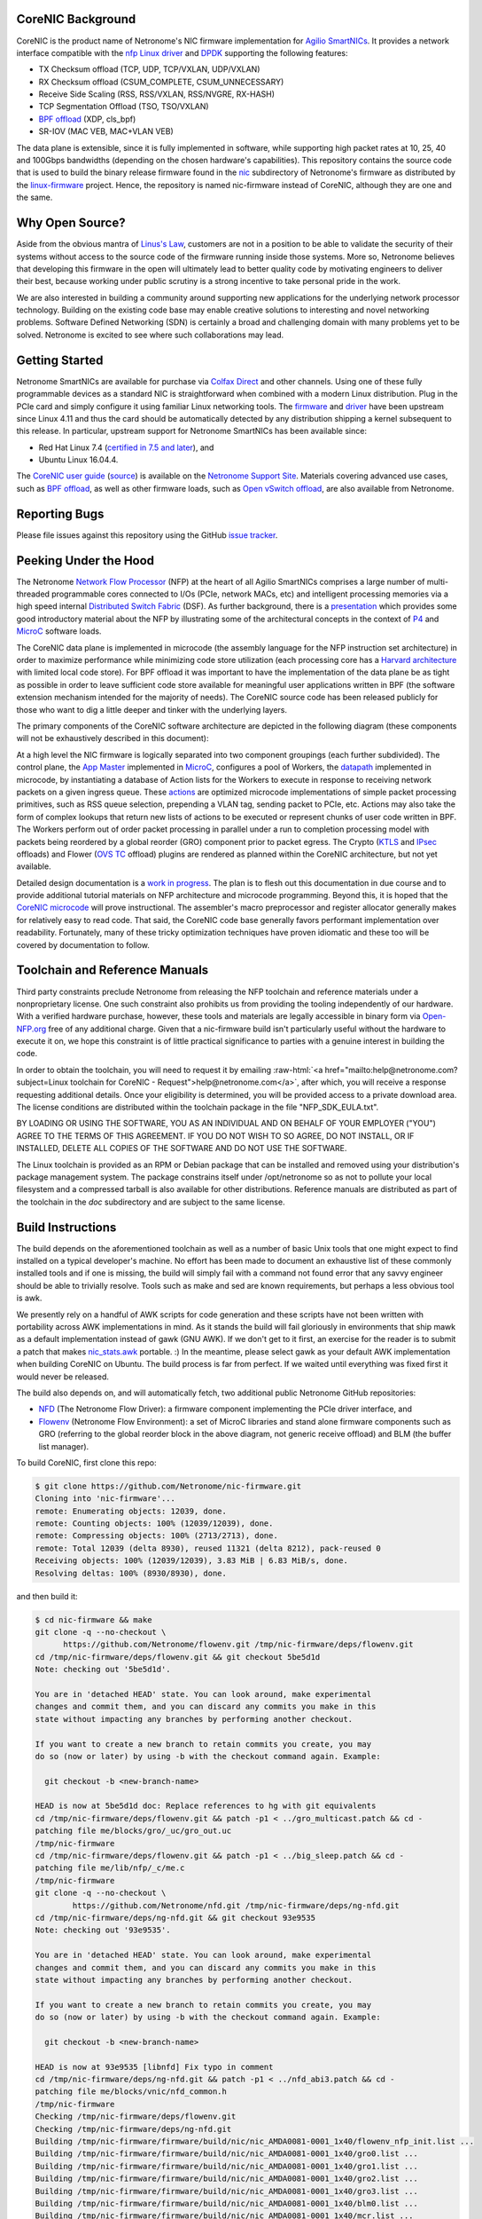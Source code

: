 .. role:: raw-html(raw)
   :format: html

CoreNIC Background
------------------

CoreNIC is the product name of Netronome's NIC firmware implementation
for `Agilio SmartNICs
<https://www.netronome.com/products/smartnic/overview/>`_. It provides
a network interface compatible with the `nfp Linux driver
<https://git.kernel.org/pub/scm/linux/kernel/git/torvalds/linux.git/tree/drivers/net/ethernet/netronome/nfp>`_
and `DPDK <http://doc.dpdk.org/guides/nics/nfp.html>`_ supporting the
following features:

- TX Checksum offload (TCP, UDP, TCP/VXLAN, UDP/VXLAN)
- RX Checksum offload (CSUM_COMPLETE, CSUM_UNNECESSARY)
- Receive Side Scaling (RSS, RSS/VXLAN, RSS/NVGRE, RX-HASH)
- TCP Segmentation Offload (TSO, TSO/VXLAN)
- `BPF offload <https://www.netronome.com/technology/ebpf/>`_ (XDP, cls_bpf)
- SR-IOV (MAC VEB, MAC+VLAN VEB)

The data plane is extensible, since it is fully implemented in
software, while supporting high packet rates at 10, 25, 40 and 100Gbps
bandwidths (depending on the chosen hardware's capabilities). This
repository contains the source code that is used to build the binary
release firmware found in the `nic
<https://git.kernel.org/pub/scm/linux/kernel/git/firmware/linux-firmware.git/tree/netronome/nic>`_
subdirectory of Netronome's firmware as distributed by the `linux-firmware
<https://git.kernel.org/pub/scm/linux/kernel/git/firmware/linux-firmware.git/>`_
project. Hence, the repository is named nic-firmware instead of
CoreNIC, although they are one and the same.


Why Open Source?
----------------

Aside from the obvious mantra of `Linus's Law
<https://en.wikipedia.org/wiki/Linus%27s_Law>`_, customers are not in
a position to be able to validate the security of their systems
without access to the source code of the firmware running inside those
systems. More so, Netronome believes that developing this firmware in
the open will ultimately lead to better quality code by motivating
engineers to deliver their best, because working under public scrutiny
is a strong incentive to take personal pride in the work.

We are also interested in building a community around supporting new
applications for the underlying network processor technology. Building
on the existing code base may enable creative solutions to interesting
and novel networking problems. Software Defined Networking (SDN) is
certainly a broad and challenging domain with many problems yet to be
solved. Netronome is excited to see where such collaborations may
lead.

Getting Started
---------------

Netronome SmartNICs are available for purchase via `Colfax Direct
<http://www.colfaxdirect.com/store/pc/showsearchresults.asp?IDBrand=38>`_
and other channels. Using one of these fully programmable devices as a
standard NIC is straightforward when combined with a modern Linux
distribution. Plug in the PCIe card and simply configure it using
familiar Linux networking tools. The `firmware
<https://git.kernel.org/pub/scm/linux/kernel/git/firmware/linux-firmware.git/tree/netronome>`_
and `driver <https://github.com/Netronome/nfp-drv-kmods>`_ have been
upstream since Linux 4.11 and thus the card should be automatically
detected by any distribution shipping a kernel subsequent to this
release. In particular, upstream support for Netronome SmartNICs has
been available since:

- Red Hat Linux 7.4 (`certified in 7.5 and later <https://access.redhat.com/ecosystem/hardware/#/search?q=netronome>`_), and
- Ubuntu Linux 16.04.4.

The `CoreNIC user guide
<https://help.netronome.com/support/solutions/articles/36000049975-basic-firmware-user-guide>`_
(`source
<https://github.com/Netronome/nic-firmware/tree/master/docs/user-guide>`_)
is available on the `Netronome Support Site
<https://help.netronome.com/support/home>`_. Materials covering
advanced use cases, such as `BPF offload
<https://help.netronome.com/support/solutions/articles/36000050009-agilio-ebpf-2-0-6-extended-berkeley-packet-filter>`__,
as well as other firmware loads, such as `Open vSwitch offload
<https://help.netronome.com/support/solutions/articles/36000062974-agilio-open-vswitch-tc>`_,
are also available from Netronome.


Reporting Bugs
--------------

Please file issues against this repository using the GitHub `issue
tracker <https://github.com/Netronome/nic-firmware/issues>`_.

Peeking Under the Hood
----------------------

The Netronome `Network Flow Processor
<https://www.netronome.com/m/documents/WP_Theory_of_Ops.pdf>`_ (NFP)
at the heart of all Agilio SmartNICs comprises a large number of
multi-threaded programmable cores connected to I/Os (PCIe, network
MACs, etc) and intelligent processing memories via a high speed
internal `Distributed Switch Fabric
<https://www.netronome.com/m/documents/WP_Composable-Architecture.pdf>`_
(DSF). As further background, there is a `presentation
<https://open-nfp.org/m/documents/P4DevCon_NFPArchIntro_ukskQIA.pdf>`_
which provides some good introductory material about the NFP by
illustrating some of the architectural concepts in the context of `P4
<https://www.netronome.com/technology/p4/>`_ and `MicroC
<https://open-nfp.org/media/documents/the-joy-of-micro-c_fcjSfra.pdf>`_
software loads.

The CoreNIC data plane is implemented in microcode (the assembly
language for the NFP instruction set architecture) in order to
maximize performance while minimizing code store utilization (each
processing core has a `Harvard architecture
<https://en.wikipedia.org/wiki/Harvard_architecture>`_ with limited
local code store). For BPF offload it was important to have the
implementation of the data plane be as tight as possible in order to
leave sufficient code store available for meaningful user applications
written in BPF (the software extension mechanism intended for the
majority of needs). The CoreNIC source code has been released publicly
for those who want to dig a little deeper and tinker with the
underlying layers.

The primary components of the CoreNIC software architecture are
depicted in the following diagram (these components will not be
exhaustively described in this document):

.. image:: docs/design/source/components.png

At a high level the NIC firmware is logically separated into two
component groupings (each further subdivided). The control plane, the
`App Master
<https://github.com/Netronome/nic-firmware/blob/master/firmware/apps/nic/app_master_main.c>`_
implemented in MicroC_, configures a pool of Workers, the `datapath
<https://github.com/Netronome/nic-firmware/blob/master/firmware/apps/nic/datapath.uc>`_
implemented in microcode, by instantiating a database of Action lists
for the Workers to execute in response to receiving network packets on
a given ingress queue. These `actions
<https://github.com/Netronome/nic-firmware/blob/master/firmware/apps/nic/actions.uc>`_
are optimized microcode implementations of simple packet processing
primitives, such as RSS queue selection, prepending a VLAN tag,
sending packet to PCIe, etc. Actions may also take the form of complex
lookups that return new lists of actions to be executed or represent
chunks of user code written in BPF. The Workers perform out of order
packet processing in parallel under a run to completion processing
model with packets being reordered by a global reorder (GRO) component
prior to packet egress. The Crypto (`KTLS
<https://www.kernel.org/doc/html/latest/networking/tls-offload.html>`_
and `IPsec <https://en.wikipedia.org/wiki/IPsec>`_ offloads) and
Flower (`OVS TC
<https://www.netdevconf.org/2.2/papers/horman-tcflower-talk.pdf>`_
offload) plugins are rendered as planned within the CoreNIC
architecture, but not yet available.

Detailed design documentation is a `work in progress
<https://github.com/Netronome/nic-firmware/tree/master/docs/design>`_. The
plan is to flesh out this documentation in due course and to provide
additional tutorial materials on NFP architecture and microcode
programming. Beyond this, it is hoped that the `CoreNIC microcode
<https://github.com/Netronome/nic-firmware/tree/master/firmware/apps/nic>`_
will prove instructional. The assembler's macro preprocessor and
register allocator generally makes for relatively easy to read
code. That said, the CoreNIC code base generally favors performant
implementation over readability. Fortunately, many of these tricky
optimization techniques have proven idiomatic and these too will be
covered by documentation to follow.

Toolchain and Reference Manuals
-------------------------------

Third party constraints preclude Netronome from releasing the NFP
toolchain and reference materials under a nonproprietary license. One
such constraint also prohibits us from providing the tooling
independently of our hardware. With a verified hardware purchase,
however, these tools and materials are legally accessible in binary
form via `Open-NFP.org <https://open-nfp.org/>`_ free of any
additional charge. Given that a nic-firmware build isn't particularly
useful without the hardware to execute it on, we hope this constraint
is of little practical significance to parties with a genuine interest
in building the code.

In order to obtain the toolchain, you will need to request it by
emailing :raw-html:`<a href="mailto:help@netronome.com?subject=Linux toolchain for CoreNIC - Request">help@netronome.com</a>`, after which,
you will receive a response requesting additional details. Once your
eligibility is determined, you will be provided access to a private
download area. The license conditions are distributed within the
toolchain package in the file "NFP_SDK_EULA.txt".

BY LOADING OR USING THE SOFTWARE, YOU AS AN INDIVIDUAL AND ON BEHALF
OF YOUR EMPLOYER ("YOU") AGREE TO THE TERMS OF THIS AGREEMENT. IF YOU
DO NOT WISH TO SO AGREE, DO NOT INSTALL, OR IF INSTALLED, DELETE ALL
COPIES OF THE SOFTWARE AND DO NOT USE THE SOFTWARE.

The Linux toolchain is provided as an RPM or Debian package that can
be installed and removed using your distribution's package management
system. The package constrains itself under /opt/netronome so as not
to pollute your local filesystem and a compressed tarball is also
available for other distributions. Reference manuals are distributed
as part of the toolchain in the *doc* subdirectory and are subject to
the same license.

Build Instructions
------------------

The build depends on the aforementioned toolchain as well as a number
of basic Unix tools that one might expect to find installed on a
typical developer's machine. No effort has been made to document an
exhaustive list of these commonly installed tools and if one is
missing, the build will simply fail with a command not found error
that any savvy engineer should be able to trivially resolve. Tools
such as make and sed are known requirements, but perhaps a less
obvious tool is awk.

We presently rely on a handful of AWK scripts for code generation and
these scripts have not been written with portability across AWK
implementations in mind. As it stands the build will fail gloriously
in environments that ship mawk as a default implementation instead of
gawk (GNU AWK). If we don't get to it first, an exercise for the
reader is to submit a patch that makes `nic_stats.awk
<https://github.com/Netronome/nic-firmware/blob/master/scripts/nic_stats.awk>`_
portable. :) In the meantime, please select gawk as your default AWK
implementation when building CoreNIC on Ubuntu. The build process is
far from perfect. If we waited until everything was fixed first it
would never be released.

The build also depends on, and will automatically fetch, two
additional public Netronome GitHub repositories:

- `NFD <https://github.com/Netronome/nfd>`_ (The Netronome Flow
  Driver): a firmware component implementing the PCIe driver
  interface, and
- `Flowenv <https://github.com/Netronome/flowenv>`_ (Netronome Flow
  Environment): a set of MicroC libraries and stand alone firmware
  components such as GRO (referring to the global reorder block in the
  above diagram, not generic receive offload) and BLM (the buffer list
  manager).

To build CoreNIC, first clone this repo:

.. code-block:: console

  $ git clone https://github.com/Netronome/nic-firmware.git
  Cloning into 'nic-firmware'...
  remote: Enumerating objects: 12039, done.
  remote: Counting objects: 100% (12039/12039), done.
  remote: Compressing objects: 100% (2713/2713), done.
  remote: Total 12039 (delta 8930), reused 11321 (delta 8212), pack-reused 0
  Receiving objects: 100% (12039/12039), 3.83 MiB | 6.83 MiB/s, done.
  Resolving deltas: 100% (8930/8930), done.

and then build it:

.. code-block:: console
		
  $ cd nic-firmware && make
  git clone -q --no-checkout \
        https://github.com/Netronome/flowenv.git /tmp/nic-firmware/deps/flowenv.git
  cd /tmp/nic-firmware/deps/flowenv.git && git checkout 5be5d1d
  Note: checking out '5be5d1d'.
  
  You are in 'detached HEAD' state. You can look around, make experimental
  changes and commit them, and you can discard any commits you make in this
  state without impacting any branches by performing another checkout.
  
  If you want to create a new branch to retain commits you create, you may
  do so (now or later) by using -b with the checkout command again. Example:
  
    git checkout -b <new-branch-name>

  HEAD is now at 5be5d1d doc: Replace references to hg with git equivalents
  cd /tmp/nic-firmware/deps/flowenv.git && patch -p1 < ../gro_multicast.patch && cd -
  patching file me/blocks/gro/_uc/gro_out.uc
  /tmp/nic-firmware
  cd /tmp/nic-firmware/deps/flowenv.git && patch -p1 < ../big_sleep.patch && cd -
  patching file me/lib/nfp/_c/me.c
  /tmp/nic-firmware
  git clone -q --no-checkout \
          https://github.com/Netronome/nfd.git /tmp/nic-firmware/deps/ng-nfd.git
  cd /tmp/nic-firmware/deps/ng-nfd.git && git checkout 93e9535
  Note: checking out '93e9535'.
  
  You are in 'detached HEAD' state. You can look around, make experimental
  changes and commit them, and you can discard any commits you make in this
  state without impacting any branches by performing another checkout.
  
  If you want to create a new branch to retain commits you create, you may
  do so (now or later) by using -b with the checkout command again. Example:
  
    git checkout -b <new-branch-name>

  HEAD is now at 93e9535 [libnfd] Fix typo in comment
  cd /tmp/nic-firmware/deps/ng-nfd.git && patch -p1 < ../nfd_abi3.patch && cd -
  patching file me/blocks/vnic/nfd_common.h
  /tmp/nic-firmware
  Checking /tmp/nic-firmware/deps/flowenv.git
  Checking /tmp/nic-firmware/deps/ng-nfd.git
  Building /tmp/nic-firmware/firmware/build/nic/nic_AMDA0081-0001_1x40/flowenv_nfp_init.list ...
  Building /tmp/nic-firmware/firmware/build/nic/nic_AMDA0081-0001_1x40/gro0.list ...
  Building /tmp/nic-firmware/firmware/build/nic/nic_AMDA0081-0001_1x40/gro1.list ...
  Building /tmp/nic-firmware/firmware/build/nic/nic_AMDA0081-0001_1x40/gro2.list ...
  Building /tmp/nic-firmware/firmware/build/nic/nic_AMDA0081-0001_1x40/gro3.list ...
  Building /tmp/nic-firmware/firmware/build/nic/nic_AMDA0081-0001_1x40/blm0.list ...
  Building /tmp/nic-firmware/firmware/build/nic/nic_AMDA0081-0001_1x40/mcr.list ...
  Building /tmp/nic-firmware/firmware/build/nic/nic_AMDA0081-0001_1x40/datapath.list ...
  Building /tmp/nic-firmware/firmware/build/nic/nic_AMDA0081-0001_1x40/mapcmsg.list ...
  Building /tmp/nic-firmware/firmware/build/nic/nic_AMDA0081-0001_1x40/nfd_app_master/nfd_app_master.list ...
  Building /tmp/nic-firmware/firmware/build/nic/nic_AMDA0081-0001_1x40/nfd_svc/nfd_svc.list ...
  Building /tmp/nic-firmware/firmware/build/nic/nic_AMDA0081-0001_1x40/nfd_pcie0_gather/nfd_pcie0_gather.list ...
  Building /tmp/nic-firmware/firmware/build/nic/nic_AMDA0081-0001_1x40/nfd_pcie0_issue0/nfd_pcie0_issue0.list ...
  Building /tmp/nic-firmware/firmware/build/nic/nic_AMDA0081-0001_1x40/nfd_pcie0_issue1/nfd_pcie0_issue1.list ...
  Building /tmp/nic-firmware/firmware/build/nic/nic_AMDA0081-0001_1x40/nfd_pcie0_notify/nfd_pcie0_notify.list ...
  Building /tmp/nic-firmware/firmware/build/nic/nic_AMDA0081-0001_1x40/nfd_pcie0_cache/nfd_pcie0_cache.list ...
  Building /tmp/nic-firmware/firmware/build/nic/nic_AMDA0081-0001_1x40/nfd_pcie0_sb.list ...
  Building /tmp/nic-firmware/firmware/build/nic/nic_AMDA0081-0001_1x40/nfd_pcie0_pd.list ...
  Building /tmp/nic-firmware/firmware/build/nic/nic_AMDA0081-0001_1x40/tm_pm_init.list ...
  Generated /tmp/nic-firmware/firmware/apps/nic/dump_spec_init.uc
  Generated /tmp/nic-firmware/firmware/apps/nic/dump_spec.c
  Building /tmp/nic-firmware/firmware/build/nic/nic_AMDA0081-0001_1x40/dump_spec.list ...
  Building /tmp/nic-firmware/firmware/build/nic/nic_AMDA0081-0001_1x40/nfd_tlv_init.list ...
  Linking /tmp/nic-firmware/firmware/nffw/nic/nic_AMDA0081-0001_1x40.nffw ...
  ...
  ...
  ... 

The build will take some time to complete and will output an ELF file (.nffw files in firmware/nffw) for each supported hardware target and NIC flavor. The resultant .nffw files can then be placed in /lib/firmware/netronome for the driver to load on a machine where the hardware is installed.

The toolchain version is also checked and the build will fail if it is not as expected, thus updates to this repository may necessitate downloading a new toolchain. Note that the toolchain version check is skipped when a specific target is requested. For example, a build for the 2x25Gbps Agilio CX card can be accomplished as follows:

.. code-block:: console

  [nic-firmware] $ make nic/nic_AMDA0099-0001_2x25.nffw
  Checking /tmp/nic-firmware/deps/flowenv.git
  Checking /tmp/nic-firmware/deps/ng-nfd.git
  Generated /tmp/nic-firmware/firmware/apps/nic/dump_spec_init.uc
  Generated /tmp/nic-firmware/firmware/apps/nic/dump_spec.c
  Generated /tmp/nic-firmware/firmware/apps/nic/dump_spec_init.uc
  Generated /tmp/nic-firmware/firmware/apps/nic/dump_spec.c
  Generated /tmp/nic-firmware/firmware/apps/nic/dump_spec_init.uc
  Generated /tmp/nic-firmware/firmware/apps/nic/dump_spec.c
  Generated /tmp/nic-firmware/firmware/apps/nic/dump_spec_init.uc
  Generated /tmp/nic-firmware/firmware/apps/nic/dump_spec.c
  Generated /tmp/nic-firmware/firmware/apps/nic/dump_spec_init.uc
  Generated /tmp/nic-firmware/firmware/apps/nic/dump_spec.c
  Generated /tmp/nic-firmware/firmware/apps/nic/dump_spec_init.uc
  Generated /tmp/nic-firmware/firmware/apps/nic/dump_spec.c
  Building /tmp/nic-firmware/firmware/build/nic/nic_AMDA0099-0001_2x25/flowenv_nfp_init.list ...
  Building /tmp/nic-firmware/firmware/build/nic/nic_AMDA0099-0001_2x25/gro0.list ...
  Building /tmp/nic-firmware/firmware/build/nic/nic_AMDA0099-0001_2x25/gro1.list ...
  Building /tmp/nic-firmware/firmware/build/nic/nic_AMDA0099-0001_2x25/gro2.list ...
  Building /tmp/nic-firmware/firmware/build/nic/nic_AMDA0099-0001_2x25/gro3.list ...
  Building /tmp/nic-firmware/firmware/build/nic/nic_AMDA0099-0001_2x25/blm0.list ...
  Building /tmp/nic-firmware/firmware/build/nic/nic_AMDA0099-0001_2x25/mcr.list ...
  Building /tmp/nic-firmware/firmware/build/nic/nic_AMDA0099-0001_2x25/datapath.list ...
  Building /tmp/nic-firmware/firmware/build/nic/nic_AMDA0099-0001_2x25/mapcmsg.list ...
  Building /tmp/nic-firmware/firmware/build/nic/nic_AMDA0099-0001_2x25/nfd_app_master/nfd_app_master.list ...
  Building /tmp/nic-firmware/firmware/build/nic/nic_AMDA0099-0001_2x25/nfd_svc/nfd_svc.list ...
  Building /tmp/nic-firmware/firmware/build/nic/nic_AMDA0099-0001_2x25/nfd_pcie0_gather/nfd_pcie0_gather.list ...
  Building /tmp/nic-firmware/firmware/build/nic/nic_AMDA0099-0001_2x25/nfd_pcie0_issue0/nfd_pcie0_issue0.list ...
  Building /tmp/nic-firmware/firmware/build/nic/nic_AMDA0099-0001_2x25/nfd_pcie0_issue1/nfd_pcie0_issue1.list ...
  Building /tmp/nic-firmware/firmware/build/nic/nic_AMDA0099-0001_2x25/nfd_pcie0_notify/nfd_pcie0_notify.list ...
  Building /tmp/nic-firmware/firmware/build/nic/nic_AMDA0099-0001_2x25/nfd_pcie0_cache/nfd_pcie0_cache.list ...
  Building /tmp/nic-firmware/firmware/build/nic/nic_AMDA0099-0001_2x25/nfd_pcie0_sb.list ...
  Building /tmp/nic-firmware/firmware/build/nic/nic_AMDA0099-0001_2x25/nfd_pcie0_pd.list ...
  Building /tmp/nic-firmware/firmware/build/nic/nic_AMDA0099-0001_2x25/tm_pm_init.list ...
  Generated /tmp/nic-firmware/firmware/apps/nic/dump_spec_init.uc
  Generated /tmp/nic-firmware/firmware/apps/nic/dump_spec.c
  Building /tmp/nic-firmware/firmware/build/nic/nic_AMDA0099-0001_2x25/dump_spec.list ...
  Building /tmp/nic-firmware/firmware/build/nic/nic_AMDA0099-0001_2x25/nfd_tlv_init.list ...
  Linking /tmp/nic-firmware/firmware/nffw/nic/nic_AMDA0099-0001_2x25.nffw ...

Finally, a set of RPM and Debian packages can be output to firmware/pkg/out by means of the *package* make target provided that rpmbuild and dpkg-deb tools are installed on the build machine.

Unit Tests
----------

The project unit `tests
<https://github.com/Netronome/nic-firmware/tree/master/test>`_ depend
on raw hardware access to a Netronome Agilio SmartNIC device installed
in the machine where the tests are executed. This low-level raw access
requires the Netronome BSP tools (available from the toolchain
download area) and the out of tree driver_ loaded with the
*nfp_dev_cpp* option enabled.

First, clone and build the out of tree NFP driver:

.. code-block:: console
		
  $ git clone git@github.com:Netronome/nfp-drv-kmods.git
  Cloning into 'nfp-drv-kmods'...
  remote: Enumerating objects: 183, done.
  remote: Counting objects: 100% (183/183), done.
  remote: Compressing objects: 100% (82/82), done.
  remote: Total 9301 (delta 127), reused 140 (delta 101), pack-reused 9118
  Receiving objects: 100% (9301/9301), 3.46 MiB | 4.46 MiB/s, done.
  Resolving deltas: 100% (7435/7435), done.
  
  $ cd nfp-drv-kmods && make
  make -C /lib/modules/5.2.8-arch1-1-ARCH/build M=`pwd`/src modules
  make[1]: Entering directory '/usr/lib/modules/5.2.8-arch1-1-ARCH/build'
    CC [M]  /tmp/nfp-drv-kmods/src/nfpcore/nfp6000_pcie.o
    CC [M]  /tmp/nfp-drv-kmods/src/nfpcore/nfp_nsp.o
    CC [M]  /tmp/nfp-drv-kmods/src/nfpcore/nfp_cppcore.o
    CC [M]  /tmp/nfp-drv-kmods/src/nfpcore/nfp_cpplib.o
    CC [M]  /tmp/nfp-drv-kmods/src/nfpcore/nfp_em_manager.o
    CC [M]  /tmp/nfp-drv-kmods/src/nfpcore/nfp_hwinfo.o
    CC [M]  /tmp/nfp-drv-kmods/src/nfpcore/nfp_mip.o
    CC [M]  /tmp/nfp-drv-kmods/src/nfpcore/nfp_mutex.o
    CC [M]  /tmp/nfp-drv-kmods/src/nfpcore/nfp_nbi.o
    CC [M]  /tmp/nfp-drv-kmods/src/nfpcore/nfp_nffw.o
    CC [M]  /tmp/nfp-drv-kmods/src/nfpcore/nfp_nsp_cmds.o
    CC [M]  /tmp/nfp-drv-kmods/src/nfpcore/nfp_nsp_eth.o
    CC [M]  /tmp/nfp-drv-kmods/src/nfpcore/nfp_platform.o
    CC [M]  /tmp/nfp-drv-kmods/src/nfpcore/nfp_resource.o
    CC [M]  /tmp/nfp-drv-kmods/src/nfpcore/nfp_rtsym.o
    CC [M]  /tmp/nfp-drv-kmods/src/nfpcore/nfp_target.o
    CC [M]  /tmp/nfp-drv-kmods/src/nfpcore/nfp_nbi_mac_eth.o
    CC [M]  /tmp/nfp-drv-kmods/src/nfpcore/nfp_net_vnic.o
    CC [M]  /tmp/nfp-drv-kmods/src/nfp_net_debugdump.o
    CC [M]  /tmp/nfp-drv-kmods/src/nfp_plat.o
    CC [M]  /tmp/nfp-drv-kmods/src/nfp_main.o
    CC [M]  /tmp/nfp-drv-kmods/src/nfp_hwmon.o
    CC [M]  /tmp/nfp-drv-kmods/src/nfp_dev_cpp.o
    CC [M]  /tmp/nfp-drv-kmods/src/nfpcore/nfp_export.o
    CC [M]  /tmp/nfp-drv-kmods/src/nfp_app.o
    CC [M]  /tmp/nfp-drv-kmods/src/ccm_mbox.o
    CC [M]  /tmp/nfp-drv-kmods/src/nfp_net_ctrl.o
    CC [M]  /tmp/nfp-drv-kmods/src/nfp_net_common.o
    CC [M]  /tmp/nfp-drv-kmods/src/nfp_net_compat.o
    CC [M]  /tmp/nfp-drv-kmods/src/nfp_net_ethtool.o
    CC [M]  /tmp/nfp-drv-kmods/src/nfp_net_debugfs.o
    CC [M]  /tmp/nfp-drv-kmods/src/nfp_net_sriov.o
    CC [M]  /tmp/nfp-drv-kmods/src/nfp_port.o
    CC [M]  /tmp/nfp-drv-kmods/src/nfp_app_nic.o
    CC [M]  /tmp/nfp-drv-kmods/src/nfp_ctrl.o
    CC [M]  /tmp/nfp-drv-kmods/src/nfp_net_main.o
    CC [M]  /tmp/nfp-drv-kmods/src/nic/main.o
    CC [M]  /tmp/nfp-drv-kmods/src/nfp_devlink.o
    CC [M]  /tmp/nfp-drv-kmods/src/nfp_shared_buf.o
    CC [M]  /tmp/nfp-drv-kmods/src/ccm.o
    CC [M]  /tmp/nfp-drv-kmods/src/nfp_asm.o
    CC [M]  /tmp/nfp-drv-kmods/src/bpf/cmsg.o
    CC [M]  /tmp/nfp-drv-kmods/src/bpf/main.o
    CC [M]  /tmp/nfp-drv-kmods/src/bpf/offload.o
    CC [M]  /tmp/nfp-drv-kmods/src/bpf/verifier.o
    CC [M]  /tmp/nfp-drv-kmods/src/bpf/jit.o
    CC [M]  /tmp/nfp-drv-kmods/src/nfp_net_repr.o
    CC [M]  /tmp/nfp-drv-kmods/src/flower/action.o
    CC [M]  /tmp/nfp-drv-kmods/src/flower/cmsg.o
    CC [M]  /tmp/nfp-drv-kmods/src/flower/lag_conf.o
    CC [M]  /tmp/nfp-drv-kmods/src/flower/match.o
    CC [M]  /tmp/nfp-drv-kmods/src/flower/metadata.o
    CC [M]  /tmp/nfp-drv-kmods/src/flower/offload.o
    CC [M]  /tmp/nfp-drv-kmods/src/flower/main.o
    CC [M]  /tmp/nfp-drv-kmods/src/flower/tunnel_conf.o
    CC [M]  /tmp/nfp-drv-kmods/src/flower/qos_conf.o
    CC [M]  /tmp/nfp-drv-kmods/src/abm/cls.o
    CC [M]  /tmp/nfp-drv-kmods/src/abm/ctrl.o
    CC [M]  /tmp/nfp-drv-kmods/src/abm/main.o
    CC [M]  /tmp/nfp-drv-kmods/src/abm/qdisc.o
    CC [M]  /tmp/nfp-drv-kmods/src/nfp_netvf_main.o
    LD [M]  /tmp/nfp-drv-kmods/src/nfp.o
    Building modules, stage 2.
    MODPOST 1 modules
    CC      /tmp/nfp-drv-kmods/src/nfp.mod.o
    LD [M]  /tmp/nfp-drv-kmods/src/nfp.ko
  make[1]: Leaving directory '/usr/lib/modules/5.2.8-arch1-1-ARCH/build'

And then load the compiled driver, ensuring that any existing driver is first unloaded and that raw CPP access is enabled:

.. code-block:: console
		
  [nfp-drv-kmods] # rmmod nfp ; insmod src/nfp.ko nfp_dev_cpp=1

Verify that the driver loaded successfully and that it detected the hardware by inspecting the kernel log output.

Finally, from the root of CoreNIC tree, execute the tests (requires root privileges):

.. code-block:: console

  [nic-firmware] # make test
  Checking /tmp/nic-firmware/deps/flowenv.git
  Checking /tmp/nic-firmware/deps/ng-nfd.git
  make[1]: Entering directory '/tmp/nic-firmware'
  Checking /tmp/nic-firmware/deps/flowenv.git
  Checking /tmp/nic-firmware/deps/ng-nfd.git
  Building /tmp/nic-firmware/firmware/build/nic/nic_AMDA0081-0001_1x40/datapath.list ...
  scripts/run_tests.sh test test/datapath /tmp/nic-firmware/firmware/build/datapath /tmp/nic-firmware/firmware/build/nic/nic_AMDA0081-0001_1x40/datapath -third_party_addressing_40_bit -permit_dram_unaligned -preproc64 -indirect_ref_format_nfp6000 -W3 -C -R -lr -go -g -lm 0 -include /tmp/nic-firmware/firmware/apps/nic/config.h -chip AMDA0081-0001:0  -DNS_PLATFORM_TYPE=1 -O -keep_unreachable_code   -DGRO_NUM_BLOCKS=4 -DBLM_CUSTOM_CONFIG -DSS=0 -DSCS=0 -DNBI_COUNT=1 -DWORKERS_PER_ISLAND=10 -DNS_FLAVOR_TYPE=1 -I/opt/netronome/components/standardlibrary/include -I/opt/netronome/components/standardlibrary/microcode/include -I/opt/netronome/components/standardlibrary/microcode/src -I/tmp/nic-firmware/firmware/apps/nic -I/tmp/nic-firmware/include -I/tmp/nic-firmware/deps/nfp-bsp-boardconfig -I/tmp/nic-firmware/deps/npfw -I/tmp/nic-firmware/deps/flowenv.git/me/include -I/tmp/nic-firmware/deps/flowenv.git/me/lib -I/tmp/nic-firmware/deps/flowenv.git/me/blocks -I/tmp/nic-firmware/deps/ng-nfd.git -I/tmp/nic-firmware/deps/ng-nfd.git/shared -I/tmp/nic-firmware/deps/ng-nfd.git/me/include -I/tmp/nic-firmware/deps/ng-nfd.git/me/blocks -I/tmp/nic-firmware/deps/ng-nfd.git/me/blocks/vnic -I/tmp/nic-firmware/deps/ng-nfd.git/me/blocks/vnic/shared -I/tmp/nic-firmware/deps/ng-nfd.git/me/lib -Ifirmware/lib -Ifirmware/apps/nic/lib -Ifirmware/apps/nic/maps -Ideps/ng-nfd.hg -I/tmp/nic-firmware/deps/flowenv.git/me/blocks/blm -I/tmp/nic-firmware/deps/flowenv.git/me/blocks/gro
  pv_seek_14_64B_x80_test : PASS
  pv_parse_vlan_vlan_vlan_mpls_mpls_mpls_mpls_mpls_ipv4_udp_x84_test : PASS
  pv_parse_ipv6_tcp_x88_test : PASS
  actions_rss_ipv4_tcp_no_udp_test : PASS
  pv_seek_206_256B_split_x80_test : PASS
  pv_parse_vlan_vlan_vlan_vlan_mpls_mpls_ipv6_tcp_x80_test : PASS
  pv_parse_ipv4_gre_tcp_x88_test : PASS
  pv_seek_lin_256B_x88_test : PASS
  pv_lso_fixup_ipv4_test : PASS
  ...
  ...
  ...
  actions_csum_complete_9K_x88_test : . PASS
  pv_seek_14_256B_split_x80_test : PASS
  actions_strip_vlan_tag_vlan_ipv4_udp_x84_test : PASS
  pv_init_nfd_lso_fixup_ipv6_end_test : PASS
  actions_csum_complete_max_carry_test : . PASS
  Summary : 153 passed, no failures
  make[1]: Leaving directory '/tmp/nic-firmware'
  make[1]: Entering directory '/tmp/nic-firmware'
  Checking /tmp/nic-firmware/deps/flowenv.git
  Checking /tmp/nic-firmware/deps/ng-nfd.git
  scripts/run_tests.sh test test/nfd_app_master /tmp/nic-firmware/firmware/build/nfd_app_master /tmp/nic-firmware/firmware/build/nic/nic_AMDA0081-0001_1x40/nfd_app_master -I/opt/netronome/components/standardlibrary/include -I/opt/netronome/components/standardlibrary/microc/include -I/tmp/nic-firmware/firmware/lib -I/tmp/nic-firmware/firmware/apps/nic -I/tmp/nic-firmware/include -I/tmp/nic-firmware/deps/nfp-bsp-boardconfig -I/tmp/nic-firmware/deps/npfw -I/tmp/nic-firmware/deps/flowenv.git/me/include -I/tmp/nic-firmware/deps/flowenv.git/me/lib -I/tmp/nic-firmware/deps/flowenv.git/me/blocks -I/tmp/nic-firmware/deps/ng-nfd.git -I/tmp/nic-firmware/deps/ng-nfd.git/shared -I/tmp/nic-firmware/deps/ng-nfd.git/me/include -I/tmp/nic-firmware/deps/ng-nfd.git/me/blocks -I/tmp/nic-firmware/deps/ng-nfd.git/me/blocks/vnic -I/tmp/nic-firmware/deps/ng-nfd.git/me/blocks/vnic/shared -I/tmp/nic-firmware/deps/ng-nfd.git/me/lib  -I/tmp/nic-firmware/deps/ng-nfd.git -I/tmp/nic-firmware/deps/ng-nfd.git/shared -I/tmp/nic-firmware/deps/ng-nfd.git/me/include -I/tmp/nic-firmware/deps/ng-nfd.git/me/blocks -I/tmp/nic-firmware/deps/ng-nfd.git/me/blocks/vnic -I/tmp/nic-firmware/deps/ng-nfd.git/me/blocks/shared -I/tmp/nic-firmware/firmware/lib/nic_basic -I/tmp/nic-firmware/firmware/lib/link_state -I/tmp/nic-firmware/firmware/lib/npfw -I/opt/netronome/components/standardlibrary/microc/src
  app_master_process_ctrl_reconfig_enable_tables_test : PASS
  app_master_process_ctrl_reconfig_disable_test : PASS
  app_master_handle_sriov_update_test : PASS
  app_master_process_ctrl_reconfig_cfg_msg_error_test : PASS
  app_master_process_ctrl_reconfig_invalid_cap_test : PASS
  app_master_process_ctrl_reconfig_enable_test : PASS
  app_master_vlan_cfg_cmsg_test : PASS
  app_master_process_ctrl_reconfig_valid_cap_test : PASS
  Summary : 8 passed, no failures
  make[1]: Leaving directory '/tmp/nic-firmware'
